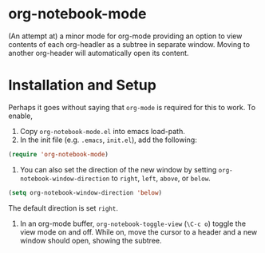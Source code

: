 * org-notebook-mode

(An attempt at) a minor mode for org-mode providing an option to view contents of each org-headler as a subtree in separate window. Moving to another org-header will automatically open its content.

[[https::/github.com/liamst19/org-notebook-mode.git][file:data/org-notebook-mode.gif]]

* Installation and Setup

Perhaps it goes without saying that =org-mode= is required for this to work. To enable,

 1. Copy =org-notebook-mode.el= into emacs load-path.
 2. In the init file (e.g. =.emacs=, =init.el=), add the following:
 
 
    #+BEGIN_SRC emacs-lisp
    (require 'org-notebook-mode)
    #+END_SRC
    
    
 3. You can also set the direction of the new window by setting =org-notebook-window-direction= to =right=, =left=, =above=, or =below=.
 
 
    #+BEGIN_SRC emacs-lisp
    (setq org-notebook-window-direction 'below)
    #+END_SRC
    
    
    The default direction is set =right=.
 4. In an org-mode buffer, =org-notebook-toggle-view= (=\C-c o=) toggle the view mode on and off. While on, move the cursor to a header and a new window should open, showing the subtree.
